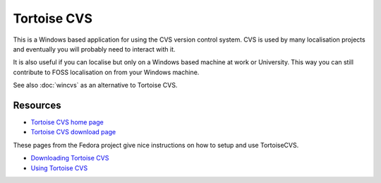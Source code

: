 
.. _../pages/guide/tortoise#tortoise_cvs:

Tortoise CVS
************

This is a Windows based application for using the CVS version control system.
CVS is used by many localisation projects and eventually you will probably need
to interact with it.

It is also useful if you can localise but only on a Windows based machine at
work or University.  This way you can still contribute to FOSS localisation on
from your Windows machine.

See also :doc:`wincvs` as an alternative to Tortoise CVS.

.. _../pages/guide/tortoise#resources:

Resources
=========

* `Tortoise CVS home page <http://www.tortoisecvs.org/>`_
* `Tortoise CVS download page <http://www.tortoisecvs.org/download.shtml>`_

These pages from the Fedora project give nice instructions on how to setup and
use TortoiseCVS.

* `Downloading Tortoise CVS
  <http://fedora.redhat.com/participate/translation-windows/s1-cvs.html>`_
* `Using Tortoise CVS
  <http://fedora.redhat.com/participate/translation-windows/s1-setup.html>`_
